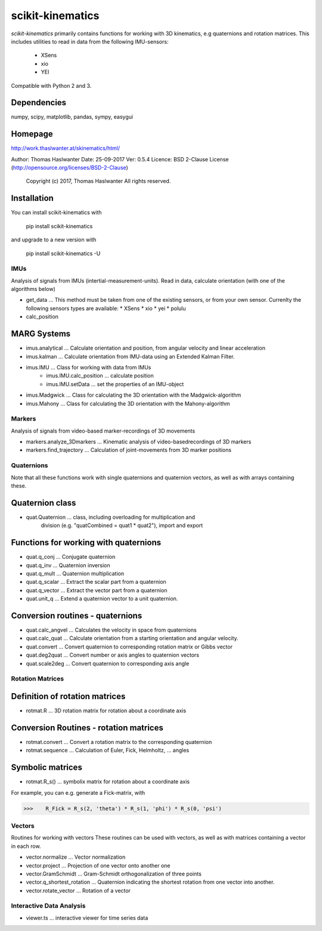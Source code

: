 =================
scikit-kinematics
=================

*scikit-kinematics* primarily contains functions for working with 3D
kinematics, e.g quaternions and rotation matrices.
This includes utilities to read in data from the following IMU-sensors:
    - XSens
    - xio
    - YEI

Compatible with Python 2 and 3.


Dependencies
------------
numpy, scipy, matplotlib, pandas, sympy, easygui

Homepage
--------
http://work.thaslwanter.at/skinematics/html/

Author:  Thomas Haslwanter
Date:    25-09-2017
Ver:     0.5.4
Licence: BSD 2-Clause License (http://opensource.org/licenses/BSD-2-Clause)
        Copyright (c) 2017, Thomas Haslwanter
        All rights reserved.

Installation
------------
You can install scikit-kinematics with

    pip install scikit-kinematics

and upgrade to a new version with

    pip install scikit-kinematics -U

IMUs
====

Analysis of signals from IMUs (intertial-measurement-units).
Read in data, calculate orientation (with one of the algorithms below)

- get_data ... This method must be taken from one of the existing sensors,
  or from your own sensor. Currenlty the following sensors types are available:
  * XSens
  * xio
  * yei
  * polulu
- calc_position

MARG Systems
------------
- imus.analytical ... Calculate orientation and position, from angular velocity and linear acceleration
- imus.kalman ... Calculate orientation from IMU-data using an Extended Kalman Filter.

- imus.IMU ... Class for working with data from IMUs
    - imus.IMU.calc_position ... calculate position
    - imus.IMU.setData ... set the properties of an IMU-object
- imus.Madgwick ... Class for calculating the 3D orientation with the Madgwick-algorithm
- imus.Mahony ... Class for calculating the 3D orientation with the Mahony-algorithm

Markers
=======

Analysis of signals from video-based marker-recordings of 3D movements

- markers.analyze_3Dmarkers ... Kinematic analysis of video-basedrecordings of 3D markers
- markers.find_trajectory ... Calculation of joint-movements from 3D marker positions

Quaternions
===========

Note that all these functions work with single quaternions and quaternion vectors,
as well as with arrays containing these.

Quaternion class
----------------

- quat.Quaternion ... class, including overloading for multiplication and
                    division (e.g. "quatCombined = quat1 * quat2"), import and export

Functions for working with quaternions
--------------------------------------

- quat.q_conj ... Conjugate quaternion 
- quat.q_inv ... Quaternion inversion
- quat.q_mult ... Quaternion multiplication
- quat.q_scalar ... Extract the scalar part from a quaternion
- quat.q_vector ... Extract the vector part from a quaternion
- quat.unit_q ... Extend a quaternion vector to a unit quaternion.

Conversion routines - quaternions
---------------------------------

- quat.calc_angvel ... Calculates the velocity in space from quaternions
- quat.calc_quat ... Calculate orientation from a starting orientation and angular velocity.
- quat.convert ... Convert quaternion to corresponding rotation matrix or Gibbs vector
- quat.deg2quat ... Convert number or axis angles to quaternion vectors
- quat.scale2deg ... Convert quaternion to corresponding axis angle



Rotation Matrices
=================

Definition of rotation matrices
-------------------------------

- rotmat.R ... 3D rotation matrix for rotation about a coordinate axis

Conversion Routines - rotation matrices
---------------------------------------
- rotmat.convert ... Convert a rotation matrix to the corresponding quaternion
- rotmat.sequence ... Calculation of Euler, Fick, Helmholtz, ... angles

Symbolic matrices
-----------------

- rotmat.R_s() ... symbolix matrix for rotation about a coordinate axis

For example, you can e.g. generate a Fick-matrix, with

>>>    R_Fick = R_s(2, 'theta') * R_s(1, 'phi') * R_s(0, 'psi')
    
Vectors
=======

Routines for working with vectors
These routines can be used with vectors, as well as with matrices containing a vector in each row.

- vector.normalize ... Vector normalization
- vector.project ... Projection of one vector onto another one
- vector.GramSchmidt ... Gram-Schmidt orthogonalization of three points
- vector.q_shortest_rotation ... Quaternion indicating the shortest rotation from one vector into another.
- vector.rotate_vector ... Rotation of a vector

Interactive Data Analysis
=========================

- viewer.ts ... interactive viewer for time series data
